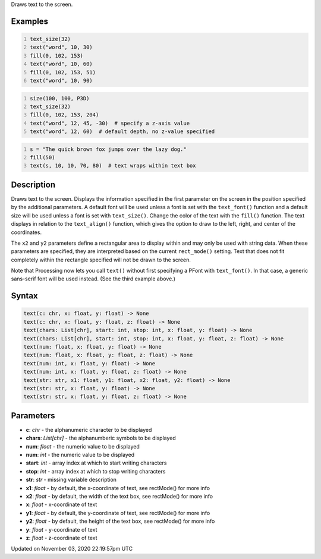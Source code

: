 .. title: text()
.. slug: sketch_text
.. date: 2020-11-03 22:19:57 UTC+00:00
.. tags:
.. category:
.. link:
.. description: py5 text() documentation
.. type: text

Draws text to the screen.

Examples
========

.. raw:: html

    <div class="example-table">

.. raw:: html

    <div class="example-row"><div class="example-cell-image">

.. image:: /images/reference/Sketch_text_0.png
    :alt: example picture for text()

.. raw:: html

    </div><div class="example-cell-code">

.. code:: python
    :number-lines:

    text_size(32)
    text("word", 10, 30)
    fill(0, 102, 153)
    text("word", 10, 60)
    fill(0, 102, 153, 51)
    text("word", 10, 90)

.. raw:: html

    </div></div>

.. raw:: html

    <div class="example-row"><div class="example-cell-image">

.. image:: /images/reference/Sketch_text_1.png
    :alt: example picture for text()

.. raw:: html

    </div><div class="example-cell-code">

.. code:: python
    :number-lines:

    size(100, 100, P3D)
    text_size(32)
    fill(0, 102, 153, 204)
    text("word", 12, 45, -30)  # specify a z-axis value
    text("word", 12, 60)  # default depth, no z-value specified

.. raw:: html

    </div></div>

.. raw:: html

    <div class="example-row"><div class="example-cell-image">

.. image:: /images/reference/Sketch_text_2.png
    :alt: example picture for text()

.. raw:: html

    </div><div class="example-cell-code">

.. code:: python
    :number-lines:

    s = "The quick brown fox jumps over the lazy dog."
    fill(50)
    text(s, 10, 10, 70, 80)  # text wraps within text box

.. raw:: html

    </div></div>

.. raw:: html

    </div>

Description
===========

Draws text to the screen. Displays the information specified in the first parameter on the screen in the position specified by the additional parameters. A default font will be used unless a font is set with the ``text_font()`` function and a default size will be used unless a font is set with ``text_size()``. Change the color of the text with the ``fill()`` function. The text displays in relation to the ``text_align()`` function, which gives the option to draw to the left, right, and center of the coordinates.

The ``x2`` and ``y2`` parameters define a rectangular area to display within and may only be used with string data. When these parameters are specified, they are interpreted based on the current ``rect_mode()`` setting. Text that does not fit completely within the rectangle specified will not be drawn to the screen.

Note that Processing now lets you call ``text()`` without first specifying a PFont with ``text_font()``. In that case, a generic sans-serif font will be used instead. (See the third example above.)

Syntax
======

.. code:: python

    text(c: chr, x: float, y: float) -> None
    text(c: chr, x: float, y: float, z: float) -> None
    text(chars: List[chr], start: int, stop: int, x: float, y: float) -> None
    text(chars: List[chr], start: int, stop: int, x: float, y: float, z: float) -> None
    text(num: float, x: float, y: float) -> None
    text(num: float, x: float, y: float, z: float) -> None
    text(num: int, x: float, y: float) -> None
    text(num: int, x: float, y: float, z: float) -> None
    text(str: str, x1: float, y1: float, x2: float, y2: float) -> None
    text(str: str, x: float, y: float) -> None
    text(str: str, x: float, y: float, z: float) -> None

Parameters
==========

* **c**: `chr` - the alphanumeric character to be displayed
* **chars**: `List[chr]` - the alphanumberic symbols to be displayed
* **num**: `float` - the numeric value to be displayed
* **num**: `int` - the numeric value to be displayed
* **start**: `int` - array index at which to start writing characters
* **stop**: `int` - array index at which to stop writing characters
* **str**: `str` - missing variable description
* **x1**: `float` - by default, the x-coordinate of text, see rectMode() for more info
* **x2**: `float` - by default, the width of the text box, see rectMode() for more info
* **x**: `float` - x-coordinate of text
* **y1**: `float` - by default, the y-coordinate of text, see rectMode() for more info
* **y2**: `float` - by default, the height of the text box, see rectMode() for more info
* **y**: `float` - y-coordinate of text
* **z**: `float` - z-coordinate of text


Updated on November 03, 2020 22:19:57pm UTC


